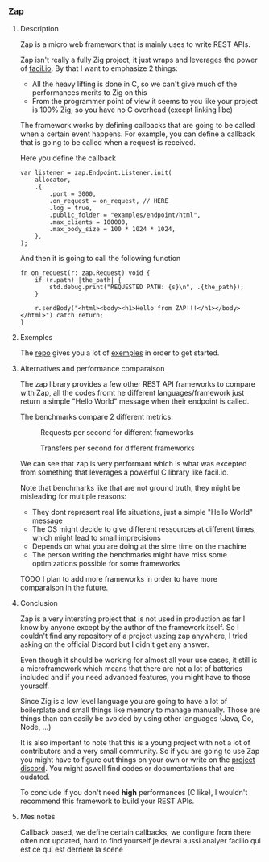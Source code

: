 *** Zap
**** Description
Zap is a micro web framework that is mainly uses to write REST APIs.

Zap isn't really a fully Zig project, it just wraps and leverages the power of [[https://facil.io][facil.io]]. By that I want to emphasize 2 things:
- All the heavy lifting is done in C, so we can't give much of the performances merits to Zig on this
- From the programmer point of view it seems to you like your project is 100% Zig, so you have no C overhead (except linking libc)

The framework works by defining callbacks that are going to be called when a certain event happens. For example, you can define a callback that is going to be called when a request is received.

Here you define the callback
#+begin_src zig :imports '(std) :main 'yes :testsuite 'no
var listener = zap.Endpoint.Listener.init(
    allocator,
    .{
        .port = 3000,
        .on_request = on_request, // HERE
        .log = true,
        .public_folder = "examples/endpoint/html",
        .max_clients = 100000,
        .max_body_size = 100 * 1024 * 1024,
    },
);
#+end_src

And then it is going to call the following function
#+begin_src zig :imports '(std) :main 'yes :testsuite 'no
fn on_request(r: zap.Request) void {
    if (r.path) |the_path| {
        std.debug.print("REQUESTED PATH: {s}\n", .{the_path});
    }

    r.sendBody("<html><body><h1>Hello from ZAP!!!</h1></body></html>") catch return;
}
#+end_src

**** Exemples
The [[https://github.com/zigzap/zap][repo]] gives you a lot of [[https://github.com/zigzap/zap/tree/master/examples][exemples]] in order to get started.

**** Alternatives and performance comparaison
The zap library provides a few other REST API frameworks to compare with Zap, all the codes fromt he different languages/framework just return a simple "Hello World" message when their endpoint is called.

The benchmarks compare 2 different metrics:

#+CAPTION: Requests per second for different frameworks
#+NAME:   fig:SED-HR4049
[[./images/req_per_sec_graph.png]]

#+CAPTION: Transfers per second for different frameworks
#+NAME:   fig:SED-HR4049
[[./images/xfer_per_sec_graph.png]]

We can see that zap is very performant which is what was excepted from something that leverages a powerful C library like facil.io.

Note that benchmarks like that are not ground truth, they might be misleading for multiple reasons:
- They dont represent real life situations, just a simple "Hello World" message
- The OS might decide to give different ressources at different times, which might lead to small imprecisions
- Depends on what you are doing at the sime time on the machine
- The person writing the benchmarks might have miss some optimizations possible for some frameworks

TODO I plan to add more frameworks in order to have more comparaison in the future.

**** Conclusion
Zap is a very intersting project that is not used in production as far I know by anyone except by the author of the framework itself. So I couldn't find any repository of a project uszing zap anywhere, I tried asking on the official Discord but I didn't get any answer.

Even though it should be working for almost all your use cases, it still is a microframework which means that there are not a lot of batteries included and if you need advanced features, you might have to those yourself.

Since Zig is a low level language you are going to have a lot of boilerplate and small things like memory to manage manually. Those are things than can easily be avoided by using other languages (Java, Go, Node, ...)

It is also important to note that this is a young project with not a lot of contributors and a very small community. So if you are going to use Zap you might have to figure out things on your own or write on the [[https://discord.gg/gcZm8f8K][project discord]]. You might aswell find codes or documentations that are oudated.

To conclude if you don't need **high** performances (C like), I wouldn't recommend this framework to build your REST APIs.

**** Mes notes
Callback based, we define certain callbacks, we configure from there
often not updated, hard to find yourself
je devrai aussi analyer facilio qui est ce qui est derriere la scene
